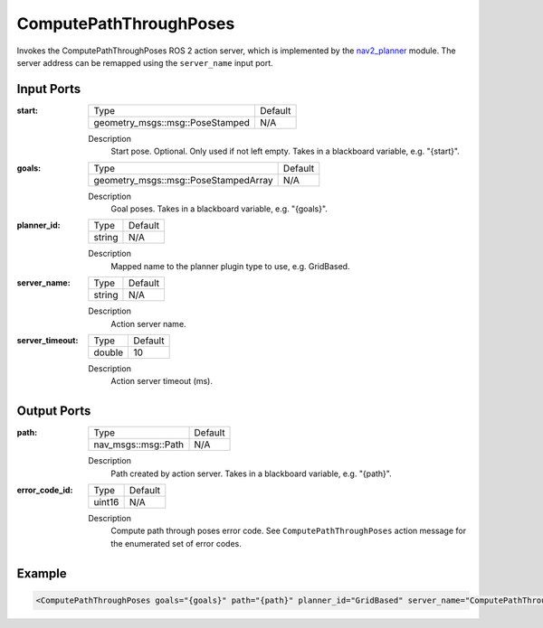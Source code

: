 .. _bt_compute_path_through_poses_action:

ComputePathThroughPoses
=======================

Invokes the ComputePathThroughPoses ROS 2 action server, which is implemented by the nav2_planner_ module.
The server address can be remapped using the ``server_name`` input port.

.. _nav2_planner: https://github.com/ros-navigation/navigation2/tree/main/nav2_planner

Input Ports
-----------
:start:

  ===================================== =======
  Type                                  Default
  ------------------------------------- -------
  geometry_msgs::msg::PoseStamped         N/A
  ===================================== =======

  Description
    	Start pose. Optional. Only used if not left empty. Takes in a blackboard variable, e.g. "{start}".

:goals:

  ===================================== =======
  Type                                  Default
  ------------------------------------- -------
  geometry_msgs::msg::PoseStampedArray    N/A  
  ===================================== =======

  Description
    	Goal poses. Takes in a blackboard variable, e.g. "{goals}".

:planner_id:

  ============== =======
  Type           Default
  -------------- -------
  string         N/A
  ============== =======

  Description
    	Mapped name to the planner plugin type to use, e.g. GridBased.

:server_name:

  ============== =======
  Type           Default
  -------------- -------
  string         N/A
  ============== =======

  Description
    	Action server name.


:server_timeout:

  ============== =======
  Type           Default
  -------------- -------
  double         10
  ============== =======

  Description
    	Action server timeout (ms).

Output Ports
------------

:path:

  ========================== =======
  Type                       Default
  -------------------------- -------
  nav_msgs::msg::Path         N/A
  ========================== =======

  Description
    	Path created by action server. Takes in a blackboard variable, e.g. "{path}".

:error_code_id:

  ============== =======
  Type           Default
  -------------- -------
  uint16          N/A
  ============== =======

  Description
    	Compute path through poses error code. See ``ComputePathThroughPoses`` action message for the enumerated set of error codes.

Example
-------

.. code-block:: xml

  <ComputePathThroughPoses goals="{goals}" path="{path}" planner_id="GridBased" server_name="ComputePathThroughPoses" server_timeout="10" error_code_id="{compute_path_error_code}"/>

